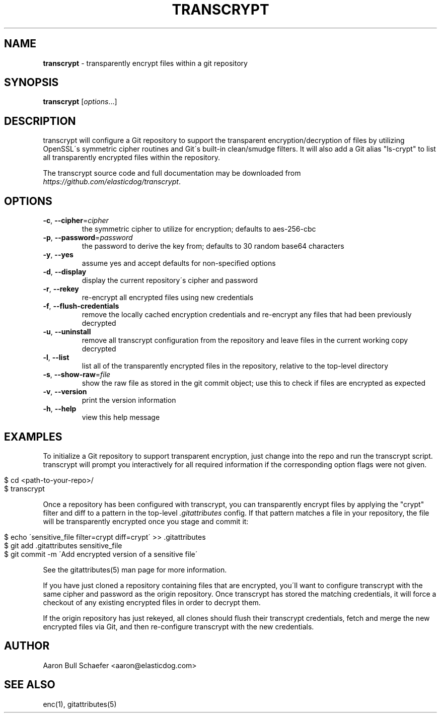 .\" generated with Ronn/v0.7.3
.\" http://github.com/rtomayko/ronn/tree/0.7.3
.
.TH "TRANSCRYPT" "1" "August 2014" "" ""
.
.SH "NAME"
\fBtranscrypt\fR \- transparently encrypt files within a git repository
.
.SH "SYNOPSIS"
\fBtranscrypt\fR [\fIoptions\fR\.\.\.]
.
.SH "DESCRIPTION"
transcrypt will configure a Git repository to support the transparent encryption/decryption of files by utilizing OpenSSL\'s symmetric cipher routines and Git\'s built\-in clean/smudge filters\. It will also add a Git alias "ls\-crypt" to list all transparently encrypted files within the repository\.
.
.P
The transcrypt source code and full documentation may be downloaded from \fIhttps://github\.com/elasticdog/transcrypt\fR\.
.
.SH "OPTIONS"
.
.TP
\fB\-c\fR, \fB\-\-cipher\fR=\fIcipher\fR
the symmetric cipher to utilize for encryption; defaults to aes\-256\-cbc
.
.TP
\fB\-p\fR, \fB\-\-password\fR=\fIpassword\fR
the password to derive the key from; defaults to 30 random base64 characters
.
.TP
\fB\-y\fR, \fB\-\-yes\fR
assume yes and accept defaults for non\-specified options
.
.TP
\fB\-d\fR, \fB\-\-display\fR
display the current repository\'s cipher and password
.
.TP
\fB\-r\fR, \fB\-\-rekey\fR
re\-encrypt all encrypted files using new credentials
.
.TP
\fB\-f\fR, \fB\-\-flush\-credentials\fR
remove the locally cached encryption credentials and re\-encrypt any files that had been previously decrypted
.
.TP
\fB\-u\fR, \fB\-\-uninstall\fR
remove all transcrypt configuration from the repository and leave files in the current working copy decrypted
.
.TP
\fB\-l\fR, \fB\-\-list\fR
list all of the transparently encrypted files in the repository, relative to the top\-level directory
.
.TP
\fB\-s\fR, \fB\-\-show\-raw\fR=\fIfile\fR
show the raw file as stored in the git commit object; use this to check if files are encrypted as expected
.
.TP
\fB\-v\fR, \fB\-\-version\fR
print the version information
.
.TP
\fB\-h\fR, \fB\-\-help\fR
view this help message
.
.SH "EXAMPLES"
To initialize a Git repository to support transparent encryption, just change into the repo and run the transcrypt script\. transcrypt will prompt you interactively for all required information if the corresponding option flags were not given\.
.
.IP "" 4
.
.nf

$ cd <path\-to\-your\-repo>/
$ transcrypt
.
.fi
.
.IP "" 0
.
.P
Once a repository has been configured with transcrypt, you can transparently encrypt files by applying the "crypt" filter and diff to a pattern in the top\-level \fI\.gitattributes\fR config\. If that pattern matches a file in your repository, the file will be transparently encrypted once you stage and commit it:
.
.IP "" 4
.
.nf

$ echo \'sensitive_file  filter=crypt diff=crypt\' >> \.gitattributes
$ git add \.gitattributes sensitive_file
$ git commit \-m \'Add encrypted version of a sensitive file\'
.
.fi
.
.IP "" 0
.
.P
See the gitattributes(5) man page for more information\.
.
.P
If you have just cloned a repository containing files that are encrypted, you\'ll want to configure transcrypt with the same cipher and password as the origin repository\. Once transcrypt has stored the matching credentials, it will force a checkout of any existing encrypted files in order to decrypt them\.
.
.P
If the origin repository has just rekeyed, all clones should flush their transcrypt credentials, fetch and merge the new encrypted files via Git, and then re\-configure transcrypt with the new credentials\.
.
.SH "AUTHOR"
Aaron Bull Schaefer <aaron@elasticdog\.com>
.
.SH "SEE ALSO"
enc(1), gitattributes(5)
